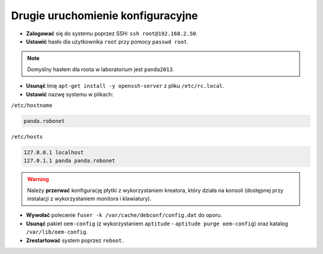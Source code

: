 Drugie uruchomienie konfiguracyjne
----------------------------------

* **Zalogować** się do systemu poprzez SSH: ``ssh root@192.168.2.50``.
* **Ustawić** hasło dla użytkownika ``root`` przy pomocy ``passwd root``.

.. note::

    Domyślny hasłem dla roota w laboratorium jest ``panda2013``.

* **Usunąć** linię ``apt-get install -y openssh-server`` z pliku ``/etc/rc.local``.
* **Ustawić** nazwę systemu w plikach:

``/etc/hostname``

.. code-block:: sh

    panda.robonet

``/etc/hosts``

.. code-block:: sh

    127.0.0.1 localhost
    127.0.1.1 panda panda.robonet

.. warning::

    Należy **przerwać** konfigurację płytki z wykorzystaniem kreatora, który działa na konsoli (dostępnej przy instalacji z wykorzystaniem monitora i klawiatury).

* **Wywołać** polecenie ``fuser -k /var/cache/debconf/config.dat`` do oporu.
* **Usunąć** pakiet ``oem-config`` (z wykorzystaniem ``aptitude`` - ``aptitude purge oem-config``) oraz katalog ``/var/lib/oem-config``.
* **Zrestartować** system poprzez ``reboot``.
